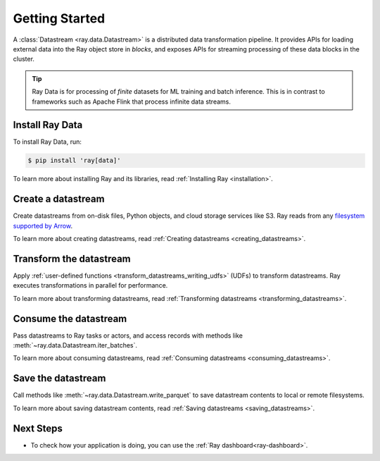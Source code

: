 .. _data_getting_started:

Getting Started
===============

A :class:`Datastream <ray.data.Datastream>` is a distributed data transformation
pipeline. It provides APIs for loading external data into the Ray object store in *blocks*,
and exposes APIs for streaming processing of these data blocks in the cluster.

.. tip::

    Ray Data is for processing of *finite* datasets for ML training and
    batch inference. This is in contrast to frameworks such as Apache Flink that
    process infinite data streams.

Install Ray Data
----------------

To install Ray Data, run:

.. code-block:: console

    $ pip install 'ray[data]'

To learn more about installing Ray and its libraries, read
:ref:`Installing Ray <installation>`.

Create a datastream
-------------------

Create datastreams from on-disk files, Python objects, and cloud storage services like S3.
Ray reads from any `filesystem supported by Arrow
<http://arrow.apache.org/docs/python/generated/pyarrow.fs.FileSystem.html>`__.

.. testcode::

    import ray

    datastream = ray.data.read_csv("s3://anonymous@air-example-data/iris.csv")

    datastream.show(limit=1)

.. testoutput::

    {'sepal length (cm)': 5.1, 'sepal width (cm)': 3.5, 'petal length (cm)': 1.4, 'petal width (cm)': 0.2, 'target': 0}


To learn more about creating datastreams, read
:ref:`Creating datastreams <creating_datastreams>`.

Transform the datastream
------------------------

Apply :ref:`user-defined functions <transform_datastreams_writing_udfs>` (UDFs) to
transform datastreams. Ray executes transformations in parallel for performance.

.. testcode::

    import pandas as pd

    # Find rows with sepal length < 5.5 and petal length > 3.5.
    def transform_batch(df: pd.DataFrame) -> pd.DataFrame:
        return df[(df["sepal length (cm)"] < 5.5) & (df["petal length (cm)"] > 3.5)]

    transformed_ds = datastream.map_batches(transform_batch)
    print(transformed_ds)

.. testoutput::

    MapBatches(transform_batch)
    +- Datastream(
          num_blocks=1,
          num_rows=150,
          schema={
             sepal length (cm): double,
             sepal width (cm): double,
             petal length (cm): double,
             petal width (cm): double,
             target: int64
          }
       )


To learn more about transforming datastreams, read
:ref:`Transforming datastreams <transforming_datastreams>`.

Consume the datastream
----------------------

Pass datastreams to Ray tasks or actors, and access records with methods like
:meth:`~ray.data.Datastream.iter_batches`.

.. tabbed:: Local

    .. testcode::

        batches = transformed_ds.iter_batches(batch_size=8)
        print(next(iter(batches)))

    .. testoutput::
        :options: +NORMALIZE_WHITESPACE

           sepal length (cm)  ...  target
        0                5.2  ...       1
        1                5.4  ...       1
        2                4.9  ...       2

        [3 rows x 5 columns]

.. tabbed:: Tasks

   .. testcode::

        @ray.remote
        def consume(ds: ray.data.Datastream) -> int:
            num_batches = 0
            for batch in ds.iter_batches(batch_size=8):
                num_batches += 1
            return num_batches

        ray.get(consume.remote(transformed_ds))

.. tabbed:: Actors

    .. testcode::

        @ray.remote
        class Worker:

            def train(self, data_iterator):
                for batch in data_iterator.iter_batches(batch_size=8):
                    pass

        workers = [Worker.remote() for _ in range(4)]
        shards = transformed_ds.streaming_split(n=4, equal=True)
        ray.get([w.train.remote(s) for w, s in zip(workers, shards)])


To learn more about consuming datastreams, read
:ref:`Consuming datastreams <consuming_datastreams>`.

Save the datastream
-------------------

Call methods like :meth:`~ray.data.Datastream.write_parquet` to save datastream contents to local
or remote filesystems.

.. testcode::

    import os

    transformed_ds.write_parquet("iris")

    print(os.listdir("iris"))

.. testoutput::
    :options: +ELLIPSIS

    ['..._000000.parquet']


To learn more about saving datastream contents, read :ref:`Saving datastreams <saving_datastreams>`.

Next Steps
----------

* To check how your application is doing, you can use the :ref:`Ray dashboard<ray-dashboard>`. 
